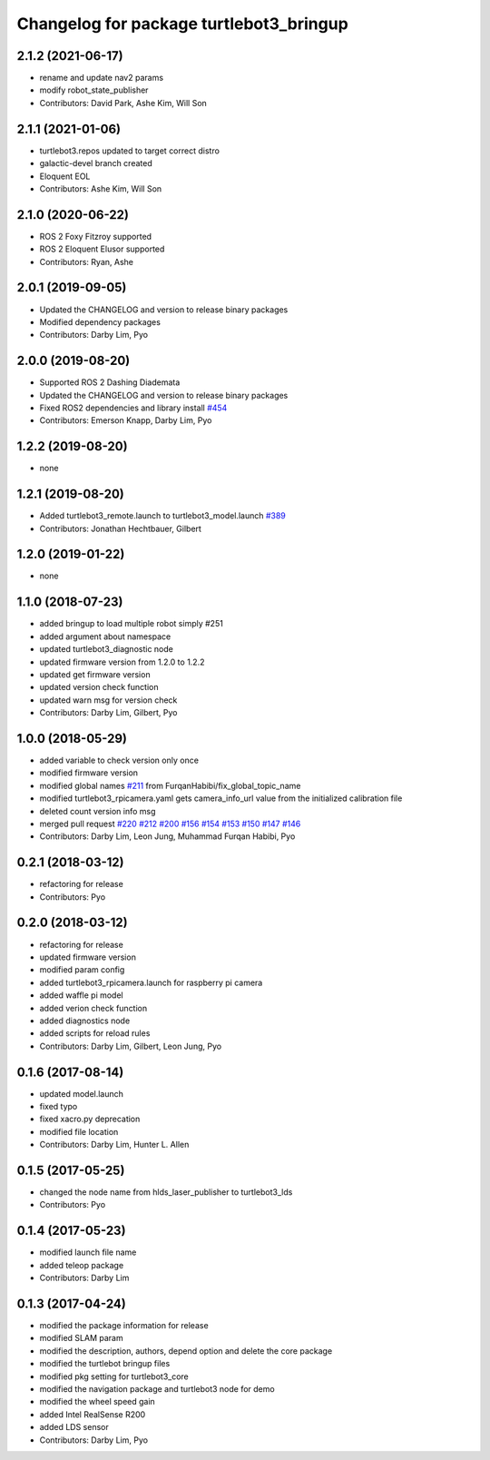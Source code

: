 ^^^^^^^^^^^^^^^^^^^^^^^^^^^^^^^^^^^^^^^^
Changelog for package turtlebot3_bringup
^^^^^^^^^^^^^^^^^^^^^^^^^^^^^^^^^^^^^^^^

2.1.2 (2021-06-17)
------------------
* rename and update nav2 params
* modify robot_state_publisher
* Contributors: David Park, Ashe Kim, Will Son

2.1.1 (2021-01-06)
------------------
* turtlebot3.repos updated to target correct distro
* galactic-devel branch created
* Eloquent EOL
* Contributors: Ashe Kim, Will Son

2.1.0 (2020-06-22)
------------------
* ROS 2 Foxy Fitzroy supported
* ROS 2 Eloquent Elusor supported
* Contributors: Ryan, Ashe

2.0.1 (2019-09-05)
------------------
* Updated the CHANGELOG and version to release binary packages
* Modified dependency packages
* Contributors: Darby Lim, Pyo

2.0.0 (2019-08-20)
------------------
* Supported ROS 2 Dashing Diademata
* Updated the CHANGELOG and version to release binary packages
* Fixed ROS2 dependencies and library install `#454 <https://github.com/ROBOTIS-GIT/turtlebot3/issues/454>`_
* Contributors: Emerson Knapp, Darby Lim, Pyo

1.2.2 (2019-08-20)
------------------
* none

1.2.1 (2019-08-20)
------------------
* Added turtlebot3_remote.launch to turtlebot3_model.launch `#389 <https://github.com/ROBOTIS-GIT/turtlebot3/issues/389>`_
* Contributors: Jonathan Hechtbauer, Gilbert

1.2.0 (2019-01-22)
------------------
* none

1.1.0 (2018-07-23)
------------------
* added bringup to load multiple robot simply #251
* added argument about namespace
* updated turtlebot3_diagnostic node
* updated firmware version from 1.2.0 to 1.2.2
* updated get firmware version
* updated version check function
* updated warn msg for version check
* Contributors: Darby Lim, Gilbert, Pyo

1.0.0 (2018-05-29)
------------------
* added variable to check version only once
* modified firmware version
* modified global names `#211 <https://github.com/ROBOTIS-GIT/turtlebot3/issues/211>`_ from FurqanHabibi/fix_global_topic_name
* modified turtlebot3_rpicamera.yaml gets camera_info_url value from the initialized calibration file
* deleted count version info msg
* merged pull request `#220 <https://github.com/ROBOTIS-GIT/turtlebot3/issues/220>`_ `#212 <https://github.com/ROBOTIS-GIT/turtlebot3/issues/212>`_ `#200 <https://github.com/ROBOTIS-GIT/turtlebot3/issues/200>`_ `#156 <https://github.com/ROBOTIS-GIT/turtlebot3/issues/156>`_ `#154 <https://github.com/ROBOTIS-GIT/turtlebot3/issues/154>`_ `#153 <https://github.com/ROBOTIS-GIT/turtlebot3/issues/153>`_ `#150 <https://github.com/ROBOTIS-GIT/turtlebot3/issues/150>`_ `#147 <https://github.com/ROBOTIS-GIT/turtlebot3/issues/147>`_ `#146 <https://github.com/ROBOTIS-GIT/turtlebot3/issues/146>`_
* Contributors: Darby Lim, Leon Jung, Muhammad Furqan Habibi, Pyo

0.2.1 (2018-03-12)
------------------
* refactoring for release
* Contributors: Pyo

0.2.0 (2018-03-12)
------------------
* refactoring for release
* updated firmware version
* modified param config
* added turtlebot3_rpicamera.launch for raspberry pi camera
* added waffle pi model
* added verion check function
* added diagnostics node
* added scripts for reload rules
* Contributors: Darby Lim, Gilbert, Leon Jung, Pyo

0.1.6 (2017-08-14)
------------------
* updated model.launch
* fixed typo
* fixed xacro.py deprecation
* modified file location
* Contributors: Darby Lim, Hunter L. Allen

0.1.5 (2017-05-25)
------------------
* changed the node name from hlds_laser_publisher to turtlebot3_lds
* Contributors: Pyo

0.1.4 (2017-05-23)
------------------
* modified launch file name
* added teleop package
* Contributors: Darby Lim

0.1.3 (2017-04-24)
------------------
* modified the package information for release
* modified SLAM param
* modified the description, authors, depend option and delete the core package
* modified the turtlebot bringup files
* modified pkg setting for turtlebot3_core
* modified the navigation package and turtlebot3 node for demo
* modified the wheel speed gain
* added Intel RealSense R200
* added LDS sensor
* Contributors: Darby Lim, Pyo
